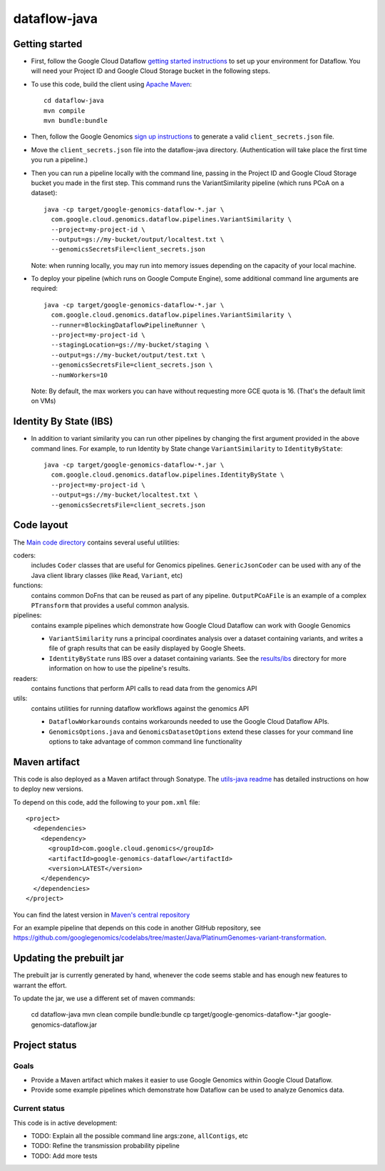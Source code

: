 ==============
dataflow-java |Build Status|_ |Build Coverage|_
==============

.. |Build Status| image:: http://img.shields.io/travis/googlegenomics/dataflow-java.svg?style=flat
.. _Build Status: https://travis-ci.org/googlegenomics/dataflow-java

.. |Build Coverage| image:: http://img.shields.io/coveralls/googlegenomics/dataflow-java.svg?style=flat
.. _Build Coverage: https://coveralls.io/r/googlegenomics/dataflow-java?branch=master

Getting started
---------------

* First, follow the Google Cloud Dataflow `getting started instructions
  <https://cloud.google.com/dataflow/getting-started>`_ to set up your environment
  for Dataflow. You will need your Project ID and Google Cloud Storage bucket in the following steps.

* To use this code, build the client using `Apache Maven`_::

    cd dataflow-java
    mvn compile
    mvn bundle:bundle

* Then, follow the Google Genomics `sign up instructions`_ to generate a valid
  ``client_secrets.json`` file.

* Move the ``client_secrets.json`` file into the dataflow-java directory.
  (Authentication will take place the first time you run a pipeline.)

* Then you can run a pipeline locally with the command line, passing in the
  Project ID and Google Cloud Storage bucket you made in the first step.
  This command runs the VariantSimilarity pipeline (which runs PCoA on a dataset)::

    java -cp target/google-genomics-dataflow-*.jar \
      com.google.cloud.genomics.dataflow.pipelines.VariantSimilarity \
      --project=my-project-id \
      --output=gs://my-bucket/output/localtest.txt \
      --genomicsSecretsFile=client_secrets.json

  Note: when running locally, you may run into memory issues depending on the
  capacity of your local machine.

* To deploy your pipeline (which runs on Google Compute Engine), some additional
  command line arguments are required::

    java -cp target/google-genomics-dataflow-*.jar \
      com.google.cloud.genomics.dataflow.pipelines.VariantSimilarity \
      --runner=BlockingDataflowPipelineRunner \
      --project=my-project-id \
      --stagingLocation=gs://my-bucket/staging \
      --output=gs://my-bucket/output/test.txt \
      --genomicsSecretsFile=client_secrets.json \
      --numWorkers=10

  Note: By default, the max workers you can have without requesting more GCE quota
  is 16. (That's the default limit on VMs)

.. _Apache Maven: http://maven.apache.org/download.cgi
.. _sign up instructions: https://cloud.google.com/genomics

Identity By State (IBS)
-----------------------

* In addition to variant similarity you can run other pipelines by changing the
  first argument provided in the above command lines. For example, to run Identity by State
  change ``VariantSimilarity`` to ``IdentityByState``::

    java -cp target/google-genomics-dataflow-*.jar \
      com.google.cloud.genomics.dataflow.pipelines.IdentityByState \
      --project=my-project-id \
      --output=gs://my-bucket/localtest.txt \
      --genomicsSecretsFile=client_secrets.json


Code layout
-----------

The `Main code directory </src/main/java/com/google/cloud/genomics/dataflow>`_
contains several useful utilities:

coders:
  includes ``Coder`` classes that are useful for Genomics pipelines. ``GenericJsonCoder``
  can be used with any of the Java client library classes (like ``Read``, ``Variant``, etc)

functions:
  contains common DoFns that can be reused as part of any pipeline.
  ``OutputPCoAFile`` is an example of a complex ``PTransform`` that provides a useful common analysis.

pipelines:
  contains example pipelines which demonstrate how Google Cloud Dataflow can work with Google Genomics

  * ``VariantSimilarity`` runs a principal coordinates analysis over a dataset containing variants, and
    writes a file of graph results that can be easily displayed by Google Sheets.

  * ``IdentityByState`` runs IBS over a dataset containing variants. See the `results/ibs <results/ibs>`_
    directory for more information on how to use the pipeline's results.

readers:
  contains functions that perform API calls to read data from the genomics API

utils:
  contains utilities for running dataflow workflows against the genomics API

  * ``DataflowWorkarounds``
    contains workarounds needed to use the Google Cloud Dataflow APIs.

  * ``GenomicsOptions.java`` and ``GenomicsDatasetOptions``
    extend these classes for your command line options to take advantage of common command
    line functionality


Maven artifact
--------------
This code is also deployed as a Maven artifact through Sonatype. The
`utils-java readme <https://github.com/googlegenomics/utils-java#releasing-new-versions>`_
has detailed instructions on how to deploy new versions.

To depend on this code, add the following to your ``pom.xml`` file::

  <project>
    <dependencies>
      <dependency>
        <groupId>com.google.cloud.genomics</groupId>
        <artifactId>google-genomics-dataflow</artifactId>
        <version>LATEST</version>
      </dependency>
    </dependencies>
  </project>

You can find the latest version in
`Maven's central repository <https://search.maven.org/#search%7Cga%7C1%7Ca%3A%22google-genomics-dataflow%22>`_

For an example pipeline that depends on this code in another GitHub repository, see https://github.com/googlegenomics/codelabs/tree/master/Java/PlatinumGenomes-variant-transformation.

Updating the prebuilt jar
-------------------------

The prebuilt jar is currently generated by hand, whenever the code seems stable and has enough new features to warrant the effort.

To update the jar, we use a different set of maven commands:

  cd dataflow-java
  mvn clean compile bundle:bundle
  cp target/google-genomics-dataflow-*.jar google-genomics-dataflow.jar

Project status
--------------

Goals
~~~~~
* Provide a Maven artifact which makes it easier to use Google Genomics within Google Cloud Dataflow.
* Provide some example pipelines which demonstrate how Dataflow can be used to analyze Genomics data.

Current status
~~~~~~~~~~~~~~
This code is in active development:

* TODO: Explain all the possible command line args:``zone``, ``allContigs``, etc
* TODO: Refine the transmission probability pipeline
* TODO: Add more tests
